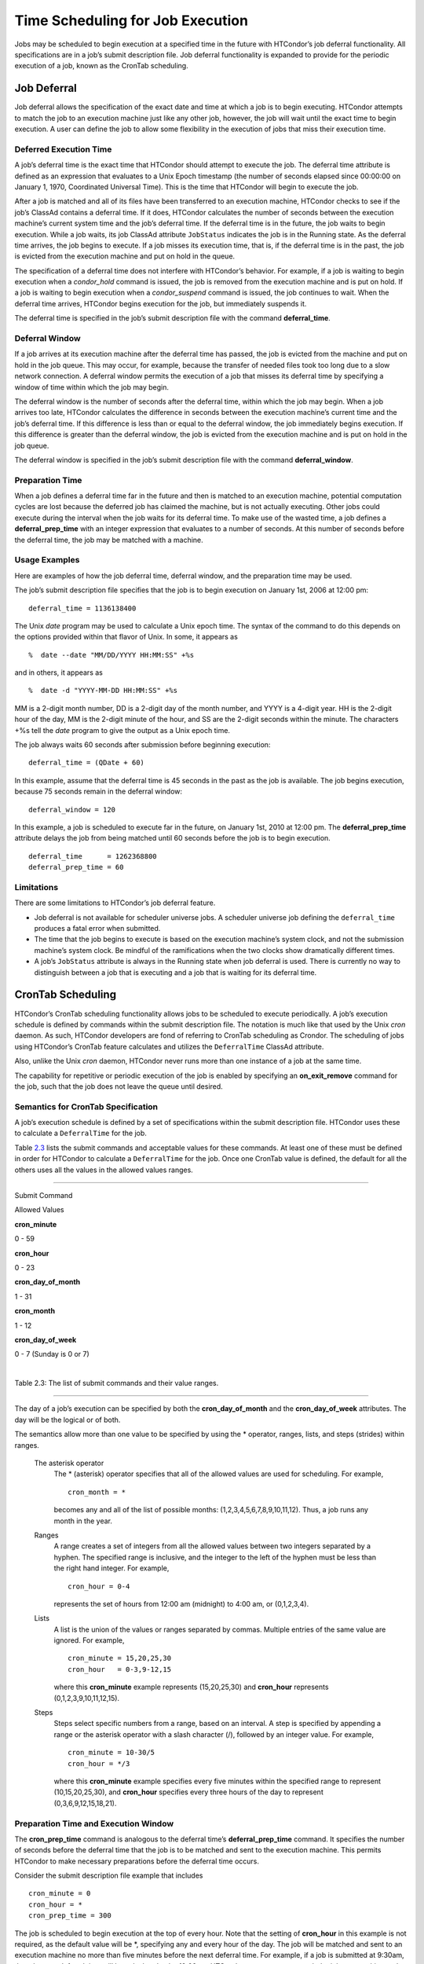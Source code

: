       

Time Scheduling for Job Execution
=================================

Jobs may be scheduled to begin execution at a specified time in the
future with HTCondor’s job deferral functionality. All specifications
are in a job’s submit description file. Job deferral functionality is
expanded to provide for the periodic execution of a job, known as the
CronTab scheduling.

Job Deferral
------------

Job deferral allows the specification of the exact date and time at
which a job is to begin executing. HTCondor attempts to match the job to
an execution machine just like any other job, however, the job will wait
until the exact time to begin execution. A user can define the job to
allow some flexibility in the execution of jobs that miss their
execution time.

Deferred Execution Time
~~~~~~~~~~~~~~~~~~~~~~~

A job’s deferral time is the exact time that HTCondor should attempt to
execute the job. The deferral time attribute is defined as an expression
that evaluates to a Unix Epoch timestamp (the number of seconds elapsed
since 00:00:00 on January 1, 1970, Coordinated Universal Time). This is
the time that HTCondor will begin to execute the job.

After a job is matched and all of its files have been transferred to an
execution machine, HTCondor checks to see if the job’s ClassAd contains
a deferral time. If it does, HTCondor calculates the number of seconds
between the execution machine’s current system time and the job’s
deferral time. If the deferral time is in the future, the job waits to
begin execution. While a job waits, its job ClassAd attribute
``JobStatus`` indicates the job is in the Running state. As the deferral
time arrives, the job begins to execute. If a job misses its execution
time, that is, if the deferral time is in the past, the job is evicted
from the execution machine and put on hold in the queue.

The specification of a deferral time does not interfere with HTCondor’s
behavior. For example, if a job is waiting to begin execution when a
*condor\_hold* command is issued, the job is removed from the execution
machine and is put on hold. If a job is waiting to begin execution when
a *condor\_suspend* command is issued, the job continues to wait. When
the deferral time arrives, HTCondor begins execution for the job, but
immediately suspends it.

The deferral time is specified in the job’s submit description file with
the command **deferral\_time**.

Deferral Window
~~~~~~~~~~~~~~~

If a job arrives at its execution machine after the deferral time has
passed, the job is evicted from the machine and put on hold in the job
queue. This may occur, for example, because the transfer of needed files
took too long due to a slow network connection. A deferral window
permits the execution of a job that misses its deferral time by
specifying a window of time within which the job may begin.

The deferral window is the number of seconds after the deferral time,
within which the job may begin. When a job arrives too late, HTCondor
calculates the difference in seconds between the execution machine’s
current time and the job’s deferral time. If this difference is less
than or equal to the deferral window, the job immediately begins
execution. If this difference is greater than the deferral window, the
job is evicted from the execution machine and is put on hold in the job
queue.

The deferral window is specified in the job’s submit description file
with the command **deferral\_window**.

Preparation Time
~~~~~~~~~~~~~~~~

When a job defines a deferral time far in the future and then is matched
to an execution machine, potential computation cycles are lost because
the deferred job has claimed the machine, but is not actually executing.
Other jobs could execute during the interval when the job waits for its
deferral time. To make use of the wasted time, a job defines a
**deferral\_prep\_time** with an integer expression that evaluates to a
number of seconds. At this number of seconds before the deferral time,
the job may be matched with a machine.

Usage Examples
~~~~~~~~~~~~~~

Here are examples of how the job deferral time, deferral window, and the
preparation time may be used.

The job’s submit description file specifies that the job is to begin
execution on January 1st, 2006 at 12:00 pm:

::

       deferral_time = 1136138400

The Unix *date* program may be used to calculate a Unix epoch time. The
syntax of the command to do this depends on the options provided within
that flavor of Unix. In some, it appears as

::

    %  date --date "MM/DD/YYYY HH:MM:SS" +%s

and in others, it appears as

::

    %  date -d "YYYY-MM-DD HH:MM:SS" +%s

MM is a 2-digit month number, DD is a 2-digit day of the month number,
and YYYY is a 4-digit year. HH is the 2-digit hour of the day, MM is the
2-digit minute of the hour, and SS are the 2-digit seconds within the
minute. The characters +%s tell the *date* program to give the output as
a Unix epoch time.

The job always waits 60 seconds after submission before beginning
execution:

::

       deferral_time = (QDate + 60)

In this example, assume that the deferral time is 45 seconds in the past
as the job is available. The job begins execution, because 75 seconds
remain in the deferral window:

::

       deferral_window = 120

In this example, a job is scheduled to execute far in the future, on
January 1st, 2010 at 12:00 pm. The **deferral\_prep\_time** attribute
delays the job from being matched until 60 seconds before the job is to
begin execution.

::

       deferral_time      = 1262368800 
       deferral_prep_time = 60

Limitations
~~~~~~~~~~~

There are some limitations to HTCondor’s job deferral feature.

-  Job deferral is not available for scheduler universe jobs. A
   scheduler universe job defining the ``deferral_time`` produces a
   fatal error when submitted.
-  The time that the job begins to execute is based on the execution
   machine’s system clock, and not the submission machine’s system
   clock. Be mindful of the ramifications when the two clocks show
   dramatically different times.
-  A job’s ``JobStatus`` attribute is always in the Running state when
   job deferral is used. There is currently no way to distinguish
   between a job that is executing and a job that is waiting for its
   deferral time.

CronTab Scheduling
------------------

HTCondor’s CronTab scheduling functionality allows jobs to be scheduled
to execute periodically. A job’s execution schedule is defined by
commands within the submit description file. The notation is much like
that used by the Unix *cron* daemon. As such, HTCondor developers are
fond of referring to CronTab scheduling as Crondor. The scheduling of
jobs using HTCondor’s CronTab feature calculates and utilizes the
``DeferralTime`` ClassAd attribute.

Also, unlike the Unix *cron* daemon, HTCondor never runs more than one
instance of a job at the same time.

The capability for repetitive or periodic execution of the job is
enabled by specifying an **on\_exit\_remove** command for the job, such
that the job does not leave the queue until desired.

Semantics for CronTab Specification
~~~~~~~~~~~~~~~~~~~~~~~~~~~~~~~~~~~

A job’s execution schedule is defined by a set of specifications within
the submit description file. HTCondor uses these to calculate a
``DeferralTime`` for the job.

Table `2.3 <#x25-1350063>`__ lists the submit commands and acceptable
values for these commands. At least one of these must be defined in
order for HTCondor to calculate a ``DeferralTime`` for the job. Once one
CronTab value is defined, the default for all the others uses all the
values in the allowed values ranges.

--------------

Submit Command

Allowed Values

**cron\_minute**

0 - 59

**cron\_hour**

0 - 23

**cron\_day\_of\_month**

1 - 31

**cron\_month**

1 - 12

**cron\_day\_of\_week**

0 - 7 (Sunday is 0 or 7)

| 

Table 2.3: The list of submit commands and their value ranges.

--------------

The day of a job’s execution can be specified by both the
**cron\_day\_of\_month** and the **cron\_day\_of\_week** attributes. The
day will be the logical or of both.

The semantics allow more than one value to be specified by using the \*
operator, ranges, lists, and steps (strides) within ranges.

 The asterisk operator
    The \* (asterisk) operator specifies that all of the allowed values
    are used for scheduling. For example,

    ::

              cron_month = * 
           

    becomes any and all of the list of possible months:
    (1,2,3,4,5,6,7,8,9,10,11,12). Thus, a job runs any month in the
    year.

 Ranges
    A range creates a set of integers from all the allowed values
    between two integers separated by a hyphen. The specified range is
    inclusive, and the integer to the left of the hyphen must be less
    than the right hand integer. For example,

    ::

              cron_hour = 0-4 
           

    represents the set of hours from 12:00 am (midnight) to 4:00 am, or
    (0,1,2,3,4).

 Lists
    A list is the union of the values or ranges separated by commas.
    Multiple entries of the same value are ignored. For example,

    ::

              cron_minute = 15,20,25,30 
              cron_hour   = 0-3,9-12,15 
           

    where this **cron\_minute** example represents (15,20,25,30) and
    **cron\_hour** represents (0,1,2,3,9,10,11,12,15).

 Steps
    Steps select specific numbers from a range, based on an interval. A
    step is specified by appending a range or the asterisk operator with
    a slash character (/), followed by an integer value. For example,

    ::

              cron_minute = 10-30/5 
              cron_hour = */3 
           

    where this **cron\_minute** example specifies every five minutes
    within the specified range to represent (10,15,20,25,30), and
    **cron\_hour** specifies every three hours of the day to represent
    (0,3,6,9,12,15,18,21).

Preparation Time and Execution Window
~~~~~~~~~~~~~~~~~~~~~~~~~~~~~~~~~~~~~

The **cron\_prep\_time** command is analogous to the deferral time’s
**deferral\_prep\_time** command. It specifies the number of seconds
before the deferral time that the job is to be matched and sent to the
execution machine. This permits HTCondor to make necessary preparations
before the deferral time occurs.

Consider the submit description file example that includes

::

       cron_minute = 0 
       cron_hour = * 
       cron_prep_time = 300

The job is scheduled to begin execution at the top of every hour. Note
that the setting of **cron\_hour** in this example is not required, as
the default value will be \*, specifying any and every hour of the day.
The job will be matched and sent to an execution machine no more than
five minutes before the next deferral time. For example, if a job is
submitted at 9:30am, then the next deferral time will be calculated to
be 10:00am. HTCondor may attempt to match the job to a machine and send
the job once it is 9:55am.

As the CronTab scheduling calculates and uses deferral time, jobs may
also make use of the deferral window. The submit command
**cron\_window** is analogous to the submit command
**deferral\_window**. Consider the submit description file example that
includes

::

       cron_minute = 0 
       cron_hour = * 
       cron_window = 360

As the previous example, the job is scheduled to begin execution at the
top of every hour. Yet with no preparation time, the job is likely to
miss its deferral time. The 6-minute window allows the job to begin
execution, as long as it arrives and can begin within 6 minutes of the
deferral time, as seen by the time kept on the execution machine.

Scheduling
~~~~~~~~~~

When a job using the CronTab functionality is submitted to HTCondor, use
of at least one of the submit description file commands beginning with
**cron\_** causes HTCondor to calculate and set a deferral time for when
the job should run. A deferral time is determined based on the current
time rounded later in time to the next minute. The deferral time is the
job’s ``DeferralTime`` attribute. A new deferral time is calculated when
the job first enters the job queue, when the job is re-queued, or when
the job is released from the hold state. New deferral times for all jobs
in the job queue using the CronTab functionality are recalculated when a
*condor\_reconfig* or a *condor\_restart* command that affects the job
queue is issued.

A job’s deferral time is not always the same time that a job will
receive a match and be sent to the execution machine. This is because
HTCondor operates on the job queue at times that are independent of job
events, such as when job execution completes. Therefore, HTCondor may
operate on the job queue just after a job’s deferral time states that it
is to begin execution. HTCondor attempts to start a job when the
following pseudo-code boolean expression evaluates to ``True``:

::

       ( time() + SCHEDD_INTERVAL ) >= ( DeferralTime - CronPrepTime )

If the ``time()`` plus the number of seconds until the next time
HTCondor checks the job queue is greater than or equal to the time that
the job should be submitted to the execution machine, then the job is to
be matched and sent now.

Jobs using the CronTab functionality are not automatically re-queued by
HTCondor after their execution is complete. The submit description file
for a job must specify an appropriate **on\_exit\_remove** command to
ensure that a job remains in the queue. This job maintains its original
``ClusterId`` and ``ProcId``.

Usage Examples
~~~~~~~~~~~~~~

Here are some examples of the submit commands necessary to schedule jobs
to run at multifarious times. Please note that it is not necessary to
explicitly define each attribute; the default value is \*.

Run 23 minutes after every two hours, every day of the week:

::

       on_exit_remove = false 
       cron_minute = 23 
       cron_hour = 0-23/2 
       cron_day_of_month = * 
       cron_month = * 
       cron_day_of_week = *

Run at 10:30pm on each of May 10th to May 20th, as well as every
remaining Monday within the month of May:

::

       on_exit_remove = false 
       cron_minute = 30 
       cron_hour = 20 
       cron_day_of_month = 10-20 
       cron_month = 5 
       cron_day_of_week = 2

Run every 10 minutes and every 6 minutes before noon on January 18th
with a 2-minute preparation time:

::

       on_exit_remove = false 
       cron_minute = */10,*/6 
       cron_hour = 0-11 
       cron_day_of_month = 18 
       cron_month = 1 
       cron_day_of_week = * 
       cron_prep_time = 120

Limitations
~~~~~~~~~~~

The use of the CronTab functionality has all of the same limitations of
deferral times, because the mechanism is based upon deferral times.

-  It is impossible to schedule vanilla and standard universe jobs at
   intervals that are smaller than the interval at which HTCondor
   evaluates jobs. This interval is determined by the configuration
   variable ``SCHEDD_INTERVAL`` . As a vanilla or standard universe job
   completes execution and is placed back into the job queue, it may not
   be placed in the idle state in time. This problem does not afflict
   local universe jobs.
-  HTCondor cannot guarantee that a job will be matched in order to make
   its scheduled deferral time. A job must be matched with an execution
   machine just as any other HTCondor job; if HTCondor is unable to find
   a match, then the job will miss its chance for executing and must
   wait for the next execution time specified by the CronTab schedule.

      
